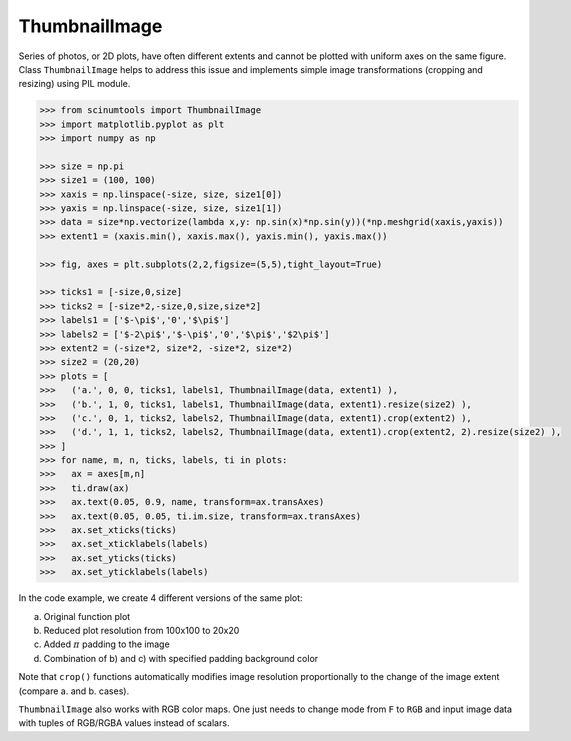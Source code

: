 ThumbnailImage
==============

Series of photos, or 2D plots, have often different extents and cannot be plotted with uniform axes on the same figure.
Class ``ThumbnailImage`` helps to address this issue and implements simple image transformations (cropping and resizing) using PIL module.

.. code-block:: python

   >>> from scinumtools import ThumbnailImage
   >>> import matplotlib.pyplot as plt
   >>> import numpy as np
   
   >>> size = np.pi
   >>> size1 = (100, 100)
   >>> xaxis = np.linspace(-size, size, size1[0])
   >>> yaxis = np.linspace(-size, size, size1[1])
   >>> data = size*np.vectorize(lambda x,y: np.sin(x)*np.sin(y))(*np.meshgrid(xaxis,yaxis))
   >>> extent1 = (xaxis.min(), xaxis.max(), yaxis.min(), yaxis.max())
   
   >>> fig, axes = plt.subplots(2,2,figsize=(5,5),tight_layout=True)
   
   >>> ticks1 = [-size,0,size]
   >>> ticks2 = [-size*2,-size,0,size,size*2]
   >>> labels1 = ['$-\pi$','0','$\pi$']
   >>> labels2 = ['$-2\pi$','$-\pi$','0','$\pi$','$2\pi$']
   >>> extent2 = (-size*2, size*2, -size*2, size*2)
   >>> size2 = (20,20)
   >>> plots = [
   >>>   ('a.', 0, 0, ticks1, labels1, ThumbnailImage(data, extent1) ),
   >>>   ('b.', 1, 0, ticks1, labels1, ThumbnailImage(data, extent1).resize(size2) ),
   >>>   ('c.', 0, 1, ticks2, labels2, ThumbnailImage(data, extent1).crop(extent2) ),
   >>>   ('d.', 1, 1, ticks2, labels2, ThumbnailImage(data, extent1).crop(extent2, 2).resize(size2) ),
   >>> ]
   >>> for name, m, n, ticks, labels, ti in plots:
   >>>   ax = axes[m,n]
   >>>   ti.draw(ax)
   >>>   ax.text(0.05, 0.9, name, transform=ax.transAxes)
   >>>   ax.text(0.05, 0.05, ti.im.size, transform=ax.transAxes)
   >>>   ax.set_xticks(ticks)
   >>>   ax.set_xticklabels(labels)
   >>>   ax.set_yticks(ticks)
   >>>   ax.set_yticklabels(labels)

In the code example, we create 4 different versions of the same plot:

a) Original function plot
b) Reduced plot resolution from 100x100 to 20x20
c) Added :math:`\pi` padding to the image
d) Combination of b) and c) with specified padding background color

.. image:: ../_static/figures/thumbnail_image.png

Note that ``crop()`` functions automatically modifies image resolution proportionally to the change of the image extent (compare a. and b. cases).

``ThumbnailImage`` also works with RGB color maps. One just needs to change mode from ``F`` to ``RGB`` and input image data with tuples of RGB/RGBA values instead of scalars. 
